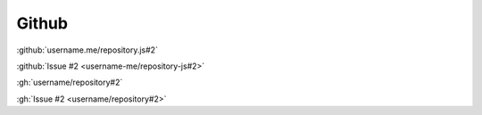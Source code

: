 Github
######

:github:`username.me/repository.js#2`

:github:`Issue #2 <username-me/repository-js#2>`

:gh:`username/repository#2`

:gh:`Issue #2 <username/repository#2>`
